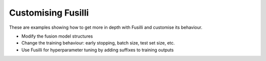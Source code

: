 .. _advanced-examples:

Customising Fusilli
=======================================================

These are examples showing how to get more in depth with Fusilli and customise its behaviour.

* Modify the fusion model structures
* Change the training behaviour: early stopping, batch size, test set size, etc.
* Use Fusilli for hyperparameter tuning by adding suffixes to training outputs